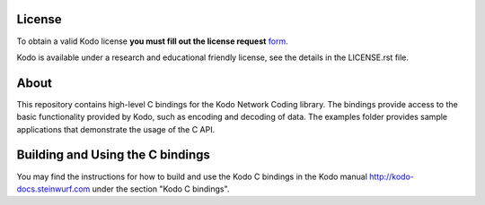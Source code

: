 License
=======

To obtain a valid Kodo license **you must fill out the license request** form_.

Kodo is available under a research and educational friendly license, see the
details in the LICENSE.rst file.

.. _form: http://steinwurf.com/license/

About
=====

This repository contains high-level C bindings for the Kodo Network Coding
library. The bindings provide access to the basic functionality provided by
Kodo, such as encoding and decoding of data. The examples folder provides
sample applications that demonstrate the usage of the C API.

.. image:: http://buildbot.steinwurf.dk/svgstatus?project=kodo-c
    :target: http://buildbot.steinwurf.dk/stats?projects=kodo-c


Building and Using the C bindings
=================================
You may find the instructions for how to build and use the Kodo C bindings
in the Kodo manual http://kodo-docs.steinwurf.com under the section
"Kodo C bindings".
